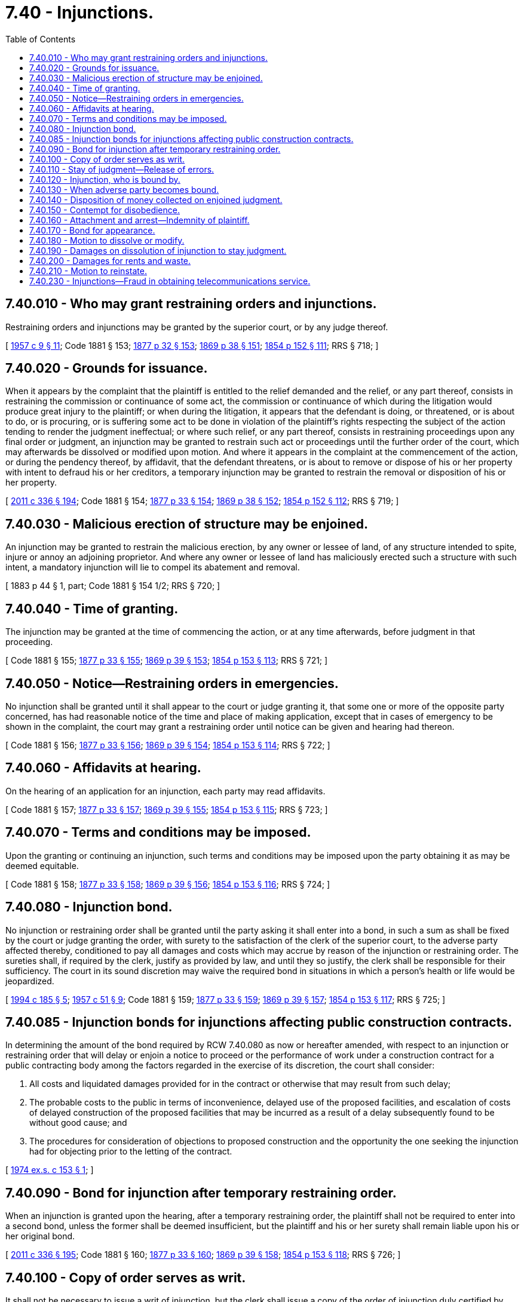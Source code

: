 = 7.40 - Injunctions.
:toc:

== 7.40.010 - Who may grant restraining orders and injunctions.
Restraining orders and injunctions may be granted by the superior court, or by any judge thereof.

[ http://leg.wa.gov/CodeReviser/documents/sessionlaw/1957c9.pdf?cite=1957%20c%209%20§%2011[1957 c 9 § 11]; Code 1881 § 153; http://leg.wa.gov/CodeReviser/Pages/session_laws.aspx?cite=1877%20p%2032%20§%20153[1877 p 32 § 153]; http://leg.wa.gov/CodeReviser/Pages/session_laws.aspx?cite=1869%20p%2038%20§%20151[1869 p 38 § 151]; http://leg.wa.gov/CodeReviser/Pages/session_laws.aspx?cite=1854%20p%20152%20§%20111[1854 p 152 § 111]; RRS § 718; ]

== 7.40.020 - Grounds for issuance.
When it appears by the complaint that the plaintiff is entitled to the relief demanded and the relief, or any part thereof, consists in restraining the commission or continuance of some act, the commission or continuance of which during the litigation would produce great injury to the plaintiff; or when during the litigation, it appears that the defendant is doing, or threatened, or is about to do, or is procuring, or is suffering some act to be done in violation of the plaintiff's rights respecting the subject of the action tending to render the judgment ineffectual; or where such relief, or any part thereof, consists in restraining proceedings upon any final order or judgment, an injunction may be granted to restrain such act or proceedings until the further order of the court, which may afterwards be dissolved or modified upon motion. And where it appears in the complaint at the commencement of the action, or during the pendency thereof, by affidavit, that the defendant threatens, or is about to remove or dispose of his or her property with intent to defraud his or her creditors, a temporary injunction may be granted to restrain the removal or disposition of his or her property.

[ http://lawfilesext.leg.wa.gov/biennium/2011-12/Pdf/Bills/Session%20Laws/Senate/5045.SL.pdf?cite=2011%20c%20336%20§%20194[2011 c 336 § 194]; Code 1881 § 154; http://leg.wa.gov/CodeReviser/Pages/session_laws.aspx?cite=1877%20p%2033%20§%20154[1877 p 33 § 154]; http://leg.wa.gov/CodeReviser/Pages/session_laws.aspx?cite=1869%20p%2038%20§%20152[1869 p 38 § 152]; http://leg.wa.gov/CodeReviser/Pages/session_laws.aspx?cite=1854%20p%20152%20§%20112[1854 p 152 § 112]; RRS § 719; ]

== 7.40.030 - Malicious erection of structure may be enjoined.
An injunction may be granted to restrain the malicious erection, by any owner or lessee of land, of any structure intended to spite, injure or annoy an adjoining proprietor. And where any owner or lessee of land has maliciously erected such a structure with such intent, a mandatory injunction will lie to compel its abatement and removal.

[ 1883 p 44 § 1, part; Code 1881 § 154 1/2; RRS § 720; ]

== 7.40.040 - Time of granting.
The injunction may be granted at the time of commencing the action, or at any time afterwards, before judgment in that proceeding.

[ Code 1881 § 155; http://leg.wa.gov/CodeReviser/Pages/session_laws.aspx?cite=1877%20p%2033%20§%20155[1877 p 33 § 155]; http://leg.wa.gov/CodeReviser/Pages/session_laws.aspx?cite=1869%20p%2039%20§%20153[1869 p 39 § 153]; http://leg.wa.gov/CodeReviser/Pages/session_laws.aspx?cite=1854%20p%20153%20§%20113[1854 p 153 § 113]; RRS § 721; ]

== 7.40.050 - Notice—Restraining orders in emergencies.
No injunction shall be granted until it shall appear to the court or judge granting it, that some one or more of the opposite party concerned, has had reasonable notice of the time and place of making application, except that in cases of emergency to be shown in the complaint, the court may grant a restraining order until notice can be given and hearing had thereon.

[ Code 1881 § 156; http://leg.wa.gov/CodeReviser/Pages/session_laws.aspx?cite=1877%20p%2033%20§%20156[1877 p 33 § 156]; http://leg.wa.gov/CodeReviser/Pages/session_laws.aspx?cite=1869%20p%2039%20§%20154[1869 p 39 § 154]; http://leg.wa.gov/CodeReviser/Pages/session_laws.aspx?cite=1854%20p%20153%20§%20114[1854 p 153 § 114]; RRS § 722; ]

== 7.40.060 - Affidavits at hearing.
On the hearing of an application for an injunction, each party may read affidavits.

[ Code 1881 § 157; http://leg.wa.gov/CodeReviser/Pages/session_laws.aspx?cite=1877%20p%2033%20§%20157[1877 p 33 § 157]; http://leg.wa.gov/CodeReviser/Pages/session_laws.aspx?cite=1869%20p%2039%20§%20155[1869 p 39 § 155]; http://leg.wa.gov/CodeReviser/Pages/session_laws.aspx?cite=1854%20p%20153%20§%20115[1854 p 153 § 115]; RRS § 723; ]

== 7.40.070 - Terms and conditions may be imposed.
Upon the granting or continuing an injunction, such terms and conditions may be imposed upon the party obtaining it as may be deemed equitable.

[ Code 1881 § 158; http://leg.wa.gov/CodeReviser/Pages/session_laws.aspx?cite=1877%20p%2033%20§%20158[1877 p 33 § 158]; http://leg.wa.gov/CodeReviser/Pages/session_laws.aspx?cite=1869%20p%2039%20§%20156[1869 p 39 § 156]; http://leg.wa.gov/CodeReviser/Pages/session_laws.aspx?cite=1854%20p%20153%20§%20116[1854 p 153 § 116]; RRS § 724; ]

== 7.40.080 - Injunction bond.
No injunction or restraining order shall be granted until the party asking it shall enter into a bond, in such a sum as shall be fixed by the court or judge granting the order, with surety to the satisfaction of the clerk of the superior court, to the adverse party affected thereby, conditioned to pay all damages and costs which may accrue by reason of the injunction or restraining order. The sureties shall, if required by the clerk, justify as provided by law, and until they so justify, the clerk shall be responsible for their sufficiency. The court in its sound discretion may waive the required bond in situations in which a person's health or life would be jeopardized.

[ http://lawfilesext.leg.wa.gov/biennium/1993-94/Pdf/Bills/Session%20Laws/Senate/5449.SL.pdf?cite=1994%20c%20185%20§%205[1994 c 185 § 5]; http://leg.wa.gov/CodeReviser/documents/sessionlaw/1957c51.pdf?cite=1957%20c%2051%20§%209[1957 c 51 § 9]; Code 1881 § 159; http://leg.wa.gov/CodeReviser/Pages/session_laws.aspx?cite=1877%20p%2033%20§%20159[1877 p 33 § 159]; http://leg.wa.gov/CodeReviser/Pages/session_laws.aspx?cite=1869%20p%2039%20§%20157[1869 p 39 § 157]; http://leg.wa.gov/CodeReviser/Pages/session_laws.aspx?cite=1854%20p%20153%20§%20117[1854 p 153 § 117]; RRS § 725; ]

== 7.40.085 - Injunction bonds for injunctions affecting public construction contracts.
In determining the amount of the bond required by RCW 7.40.080 as now or hereafter amended, with respect to an injunction or restraining order that will delay or enjoin a notice to proceed or the performance of work under a construction contract for a public contracting body among the factors regarded in the exercise of its discretion, the court shall consider:

. All costs and liquidated damages provided for in the contract or otherwise that may result from such delay;

. The probable costs to the public in terms of inconvenience, delayed use of the proposed facilities, and escalation of costs of delayed construction of the proposed facilities that may be incurred as a result of a delay subsequently found to be without good cause; and

. The procedures for consideration of objections to proposed construction and the opportunity the one seeking the injunction had for objecting prior to the letting of the contract.

[ http://leg.wa.gov/CodeReviser/documents/sessionlaw/1974ex1c153.pdf?cite=1974%20ex.s.%20c%20153%20§%201[1974 ex.s. c 153 § 1]; ]

== 7.40.090 - Bond for injunction after temporary restraining order.
When an injunction is granted upon the hearing, after a temporary restraining order, the plaintiff shall not be required to enter into a second bond, unless the former shall be deemed insufficient, but the plaintiff and his or her surety shall remain liable upon his or her original bond.

[ http://lawfilesext.leg.wa.gov/biennium/2011-12/Pdf/Bills/Session%20Laws/Senate/5045.SL.pdf?cite=2011%20c%20336%20§%20195[2011 c 336 § 195]; Code 1881 § 160; http://leg.wa.gov/CodeReviser/Pages/session_laws.aspx?cite=1877%20p%2033%20§%20160[1877 p 33 § 160]; http://leg.wa.gov/CodeReviser/Pages/session_laws.aspx?cite=1869%20p%2039%20§%20158[1869 p 39 § 158]; http://leg.wa.gov/CodeReviser/Pages/session_laws.aspx?cite=1854%20p%20153%20§%20118[1854 p 153 § 118]; RRS § 726; ]

== 7.40.100 - Copy of order serves as writ.
It shall not be necessary to issue a writ of injunction, but the clerk shall issue a copy of the order of injunction duly certified by him or her, which shall be forthwith served by delivering the same to the adverse party.

[ http://lawfilesext.leg.wa.gov/biennium/2011-12/Pdf/Bills/Session%20Laws/Senate/5045.SL.pdf?cite=2011%20c%20336%20§%20196[2011 c 336 § 196]; Code 1881 § 161; http://leg.wa.gov/CodeReviser/Pages/session_laws.aspx?cite=1877%20p%2033%20§%20161[1877 p 33 § 161]; http://leg.wa.gov/CodeReviser/Pages/session_laws.aspx?cite=1869%20p%2039%20§%20159[1869 p 39 § 159]; http://leg.wa.gov/CodeReviser/Pages/session_laws.aspx?cite=1854%20p%20153%20§%20119[1854 p 153 § 119]; RRS § 727; ]

== 7.40.110 - Stay of judgment—Release of errors.
In application to stay proceedings after judgment, the plaintiff shall endorse upon his or her complaint a release of errors in the judgment whenever required to do so by the judge or court.

[ http://lawfilesext.leg.wa.gov/biennium/2011-12/Pdf/Bills/Session%20Laws/Senate/5045.SL.pdf?cite=2011%20c%20336%20§%20197[2011 c 336 § 197]; Code 1881 § 162; http://leg.wa.gov/CodeReviser/Pages/session_laws.aspx?cite=1877%20p%2033%20§%20162[1877 p 33 § 162]; http://leg.wa.gov/CodeReviser/Pages/session_laws.aspx?cite=1869%20p%2039%20§%20160[1869 p 39 § 160]; http://leg.wa.gov/CodeReviser/Pages/session_laws.aspx?cite=1854%20p%20153%20§%20120[1854 p 153 § 120]; RRS § 728; ]

== 7.40.120 - Injunction, who is bound by.
An order of injunction shall bind every person and officer restrained from the time he or she is informed thereof.

[ http://lawfilesext.leg.wa.gov/biennium/2011-12/Pdf/Bills/Session%20Laws/Senate/5045.SL.pdf?cite=2011%20c%20336%20§%20198[2011 c 336 § 198]; Code 1881 § 163; http://leg.wa.gov/CodeReviser/Pages/session_laws.aspx?cite=1877%20p%2033%20§%20163[1877 p 33 § 163]; http://leg.wa.gov/CodeReviser/Pages/session_laws.aspx?cite=1869%20p%2040%20§%20161[1869 p 40 § 161]; http://leg.wa.gov/CodeReviser/Pages/session_laws.aspx?cite=1854%20p%20153%20§%20121[1854 p 153 § 121]; RRS § 729; ]

== 7.40.130 - When adverse party becomes bound.
When notice of the application for an injunction has been served upon the adverse party, it shall not be necessary to serve the order upon him or her, but he or she shall be bound by the injunction as soon as the bond required of the plaintiff is executed and delivered to the proper officer.

[ http://lawfilesext.leg.wa.gov/biennium/2011-12/Pdf/Bills/Session%20Laws/Senate/5045.SL.pdf?cite=2011%20c%20336%20§%20199[2011 c 336 § 199]; Code 1881 § 164; http://leg.wa.gov/CodeReviser/Pages/session_laws.aspx?cite=1877%20p%2034%20§%20164[1877 p 34 § 164]; http://leg.wa.gov/CodeReviser/Pages/session_laws.aspx?cite=1869%20p%2040%20§%20162[1869 p 40 § 162]; http://leg.wa.gov/CodeReviser/Pages/session_laws.aspx?cite=1854%20p%20154%20§%20122[1854 p 154 § 122]; RRS § 730; ]

== 7.40.140 - Disposition of money collected on enjoined judgment.
Money collected upon a judgment afterward enjoined, remaining in the hands of the collecting officer, shall be paid to the clerk of the court granting the injunction, subject to the order of the court.

[ Code 1881 § 165; http://leg.wa.gov/CodeReviser/Pages/session_laws.aspx?cite=1877%20p%2034%20§%20165[1877 p 34 § 165]; http://leg.wa.gov/CodeReviser/Pages/session_laws.aspx?cite=1869%20p%2040%20§%20163[1869 p 40 § 163]; http://leg.wa.gov/CodeReviser/Pages/session_laws.aspx?cite=1854%20p%20154%20§%20123[1854 p 154 § 123]; RRS § 731; ]

== 7.40.150 - Contempt for disobedience.
Whenever it shall appear to any court granting a restraining order or an order of injunction, or by affidavit, that any person has willfully disobeyed the order after notice thereof, such court shall award an attachment for contempt against the party charged, or an order to show cause why it should not issue. The attachment or order shall be issued by the clerk of the court, and directed to the sheriff, and shall be served by him or her.

[ http://lawfilesext.leg.wa.gov/biennium/2011-12/Pdf/Bills/Session%20Laws/Senate/5045.SL.pdf?cite=2011%20c%20336%20§%20200[2011 c 336 § 200]; http://leg.wa.gov/CodeReviser/documents/sessionlaw/1957c9.pdf?cite=1957%20c%209%20§%2012[1957 c 9 § 12]; Code 1881 § 166; http://leg.wa.gov/CodeReviser/Pages/session_laws.aspx?cite=1877%20p%2034%20§%20166[1877 p 34 § 166]; http://leg.wa.gov/CodeReviser/Pages/session_laws.aspx?cite=1869%20p%2040%20§%20164[1869 p 40 § 164]; http://leg.wa.gov/CodeReviser/Pages/session_laws.aspx?cite=1854%20p%20154%20§%20124[1854 p 154 § 124]; RRS § 732; ]

== 7.40.160 - Attachment and arrest—Indemnity of plaintiff.
The attachment for contempt shall be immediately served, by arresting the party charged, and bringing him or her into court, if in session, to be dealt with as in other cases of contempt; and the court shall also take all necessary measures to secure and indemnify the plaintiff against damages in the premises.

[ http://lawfilesext.leg.wa.gov/biennium/2011-12/Pdf/Bills/Session%20Laws/Senate/5045.SL.pdf?cite=2011%20c%20336%20§%20201[2011 c 336 § 201]; Code 1881 § 167; http://leg.wa.gov/CodeReviser/Pages/session_laws.aspx?cite=1877%20p%2034%20§%20167[1877 p 34 § 167]; http://leg.wa.gov/CodeReviser/Pages/session_laws.aspx?cite=1869%20p%2040%20§%20165[1869 p 40 § 165]; http://leg.wa.gov/CodeReviser/Pages/session_laws.aspx?cite=1854%20p%20154%20§%20125[1854 p 154 § 125]; RRS § 733; ]

== 7.40.170 - Bond for appearance.
If the court is not in session the officer making the arrest shall cause the person to enter into a bond, with surety, to be approved by the officer, conditioned that he or she personally appear in open court whenever his or her appearance shall be required, to answer such contempt, and that he or she will pay to the plaintiff all his or her damages and costs occasioned by the breach of the order; and in default thereof he or she shall be committed to the jail of the county until he or she shall enter into such bond with surety, or be otherwise legally discharged.

[ http://lawfilesext.leg.wa.gov/biennium/2011-12/Pdf/Bills/Session%20Laws/Senate/5045.SL.pdf?cite=2011%20c%20336%20§%20202[2011 c 336 § 202]; http://leg.wa.gov/CodeReviser/documents/sessionlaw/1891c56.pdf?cite=1891%20c%2056%20§%201[1891 c 56 § 1]; Code 1881 § 168; http://leg.wa.gov/CodeReviser/Pages/session_laws.aspx?cite=1877%20p%2034%20§%20168[1877 p 34 § 168]; http://leg.wa.gov/CodeReviser/Pages/session_laws.aspx?cite=1869%20p%2040%20§%20166[1869 p 40 § 166]; http://leg.wa.gov/CodeReviser/Pages/session_laws.aspx?cite=1854%20p%20154%20§%20126[1854 p 154 § 126]; RRS § 734; ]

== 7.40.180 - Motion to dissolve or modify.
Motions to dissolve or modify injunctions may be made in open court, or before a judge of the superior court, at any time after reasonable notice to the adverse party.

[ http://leg.wa.gov/CodeReviser/documents/sessionlaw/1891c36.pdf?cite=1891%20c%2036%20§%201[1891 c 36 § 1]; Code 1881 § 169; http://leg.wa.gov/CodeReviser/Pages/session_laws.aspx?cite=1877%20p%2034%20§%20169[1877 p 34 § 169]; http://leg.wa.gov/CodeReviser/Pages/session_laws.aspx?cite=1869%20p%2040%20§%20167[1869 p 40 § 167]; http://leg.wa.gov/CodeReviser/Pages/session_laws.aspx?cite=1854%20p%20154%20§%20127[1854 p 154 § 127]; RRS § 735; ]

== 7.40.190 - Damages on dissolution of injunction to stay judgment.
When an injunction to stay proceedings after judgment for debt or damages shall be dissolved, the court shall award such damages not exceeding ten percent on the judgment, as the court may deem right, against the party in whose favor the injunction issued.

[ Code 1881 § 170; http://leg.wa.gov/CodeReviser/Pages/session_laws.aspx?cite=1877%20p%2034%20§%20170[1877 p 34 § 170]; http://leg.wa.gov/CodeReviser/Pages/session_laws.aspx?cite=1869%20p%2041%20§%20168[1869 p 41 § 168]; http://leg.wa.gov/CodeReviser/Pages/session_laws.aspx?cite=1854%20p%20154%20§%20128[1854 p 154 § 128]; RRS § 736; ]

== 7.40.200 - Damages for rents and waste.
If an injunction to stay proceedings after verdict or judgment in an action for the recovery of real estate, or the possession thereof, be dissolved, the damages assessed against the party obtaining the injunction, shall include the reasonable rents and profits of the lands recovered, and all waste committed after granting injunction.

[ Code 1881 § 171; http://leg.wa.gov/CodeReviser/Pages/session_laws.aspx?cite=1877%20p%2035%20§%20171[1877 p 35 § 171]; http://leg.wa.gov/CodeReviser/Pages/session_laws.aspx?cite=1869%20p%2041%20§%20169[1869 p 41 § 169]; http://leg.wa.gov/CodeReviser/Pages/session_laws.aspx?cite=1854%20p%20154%20§%20129[1854 p 154 § 129]; RRS § 737; ]

== 7.40.210 - Motion to reinstate.
Upon an order being made dissolving or modifying an order of injunction, the plaintiff may move the court to reinstate the order, and the court may, in its discretion, allow the motion, and appoint a time for hearing the same before the court, or a time and place for hearing before some judge thereof, and upon the hearing, the parties may produce such additional affidavits or depositions as the court shall direct, and the order of injunction shall be dissolved, modified, or reinstated, as the court or judge may deem right. Until the hearing of the motion to reinstate the order of injunction, the order to dissolve or modify it, shall be suspended.

[ Code 1881 § 172; http://leg.wa.gov/CodeReviser/Pages/session_laws.aspx?cite=1877%20p%2035%20§%20172[1877 p 35 § 172]; http://leg.wa.gov/CodeReviser/Pages/session_laws.aspx?cite=1869%20p%2041%20§%20170[1869 p 41 § 170]; http://leg.wa.gov/CodeReviser/Pages/session_laws.aspx?cite=1854%20p%20154%20§%20130[1854 p 154 § 130]; RRS § 738; ]

== 7.40.230 - Injunctions—Fraud in obtaining telecommunications service.
. Whenever it appears that any person is engaged in or about to engage in any act that constitutes or will constitute a violation of RCW 9.26A.110, 9.26A.115, or 9.26A.090, the prosecuting attorney, a telecommunications company, or any person harmed by an alleged violation of RCW 9.26A.110, 9.26A.115, or 9.26A.090 may initiate a civil proceeding in superior court to enjoin such violation, and may petition the court to issue an order for the discontinuance of the specific telephone service being used in violation of RCW 9.26A.110, 9.26A.115, or 9.26A.090.

. An action under this section shall be brought in the county in which the unlawful act or acts are alleged to have taken place, and shall be commenced by the filing of a verified complaint, or shall be accompanied by an affidavit.

. If it is shown to the satisfaction of the court, either by verified complaint or affidavit, that a person is engaged in or about to engage in any act that constitutes a violation of RCW 9.26A.110, 9.26A.115, or 9.26A.090, the court may issue a temporary restraining order to abate and prevent the continuance or recurrence of the act. The court may direct the sheriff to seize and retain until further order of the court any device that is being used in violation of RCW 9.26A.110, 9.26A.115, or 9.26A.090. All property seized pursuant to the order of the court shall remain in the custody of the court.

. The court may issue a permanent injunction to restrain, abate or prevent the continuance or recurrence of the violation of RCW 9.26A.110, 9.26A.115, or 9.26A.090. The court may grant declaratory relief, mandatory orders, or any other relief deemed necessary to accomplish the purposes of the injunction. The court may retain jurisdiction of the case for the purpose of enforcing its orders.

. If it is shown to the satisfaction of the court, either by verified complaint or affidavit, that a person is engaged in or is about to engage in any act that constitutes a violation of RCW 9.26A.110, 9.26A.115, or 9.26A.090, the court may issue an order which shall be promptly served upon the person in whose name the telecommunications device is listed, requiring the party, within a reasonable time, to be fixed by the court, from the time of service of the petition on the party, to show cause before the judge why telephone service should not promptly be discontinued. At the hearing the burden of proof shall be on the complainant.

. Upon a finding by the court that the telecommunications device is being used or has been used in violation of RCW 9.26A.110 or 9.26A.115, the court may issue an order requiring the telephone company which is rendering service over the device to disconnect such service. Upon receipt of such order, which shall be served upon an officer of the telephone company by the sheriff or deputy of the county in which the telecommunications device is installed, the telephone company shall proceed promptly to disconnect and remove such device and discontinue all telephone service until further order of the court, provided that the telephone company may do so without breach of the peace or trespass.

. The telecommunications company that petitions the court for the removal of any telecommunications device under this section shall be a necessary party to any proceeding or action arising out of or under RCW 9.26A.110 or 9.26A.115.

. No telephone company shall be liable for any damages, penalty, or forfeiture, whether civil or criminal, for any legal act performed in compliance with any order issued by the court.

. Property seized pursuant to the direction of the court that the court has determined to have been used in violation of RCW 9.26A.110 or 9.26A.115 shall be forfeited after notice and hearing. The court may remit or mitigate the forfeiture upon terms and conditions as the court deems reasonable if it finds that such forfeiture was incurred without gross negligence or without any intent of the petitioner to violate the law, or it finds the existence of such mitigating circumstances as to justify the remission or the mitigation of the forfeiture. In determining whether to remit or mitigate forfeiture, the court shall consider losses that may have been suffered by victims as the result of the use of the forfeited property.

[ http://lawfilesext.leg.wa.gov/biennium/2003-04/Pdf/Bills/Session%20Laws/Senate/5758.SL.pdf?cite=2003%20c%2053%20§%205[2003 c 53 § 5]; http://leg.wa.gov/CodeReviser/documents/sessionlaw/1990c11.pdf?cite=1990%20c%2011%20§%204[1990 c 11 § 4]; ]

